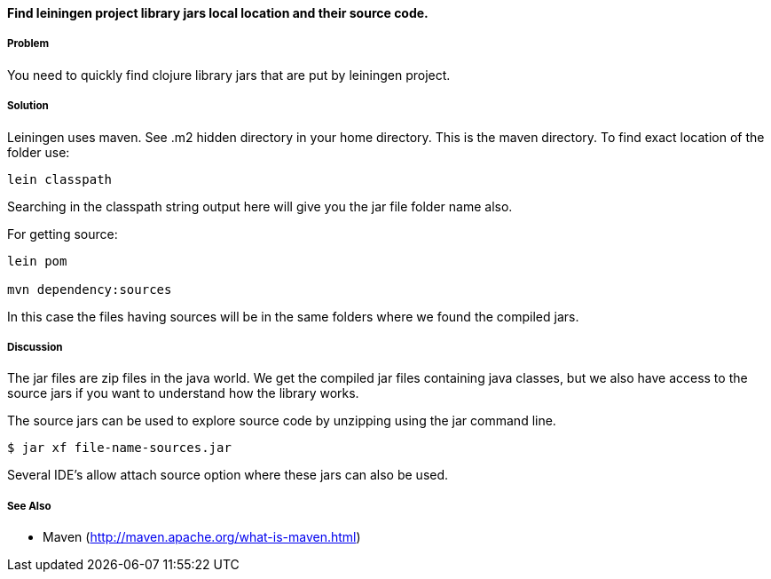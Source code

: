 ==== Find leiningen project library jars local location and their source code.

// By Rohit Sachdeva (rsachdeva)

===== Problem

You need to quickly find clojure library jars that are put by leiningen project.

===== Solution

Leiningen uses maven. See .m2 hidden directory in your home directory. This is the maven directory.  To find exact location of the folder use:

[source,clojure]
----
lein classpath

----

Searching in the classpath string output here will give you the jar file folder name also.

For getting source:
[source,clojure]
----
lein pom

mvn dependency:sources

----

In this case the files having sources will be in the same folders where we found the compiled jars.

===== Discussion

The jar files are zip files in the java world. We get the compiled jar files containing java classes, but
we also have access to the source jars if you want to understand how the library works.

The source jars can be used to explore source code by unzipping using the jar command line.

[source,clojure]
----
$ jar xf file-name-sources.jar

----

Several IDE's allow attach source option where these jars can also be used.


===== See Also

* Maven (http://maven.apache.org/what-is-maven.html)
